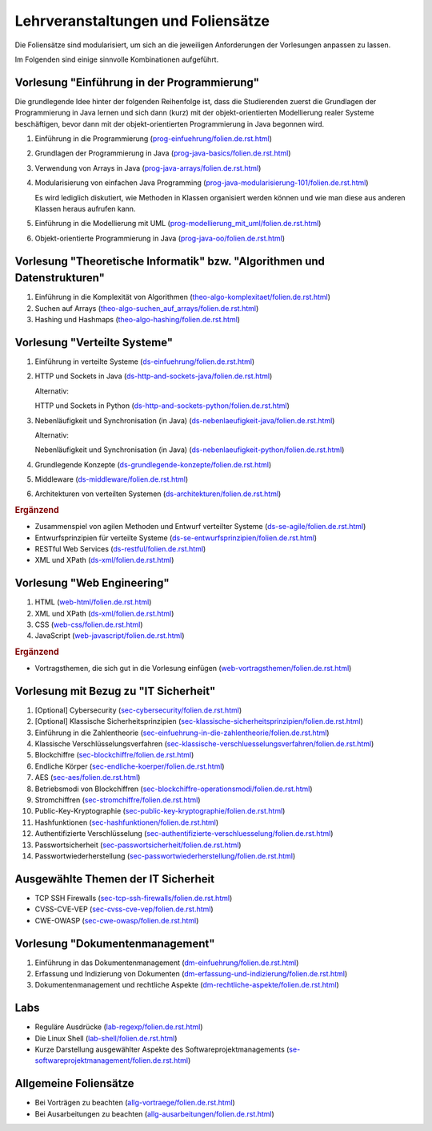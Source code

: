Lehrveranstaltungen und Foliensätze
===================================

Die Foliensätze sind modularisiert, um sich an die jeweiligen Anforderungen der Vorlesungen anpassen zu lassen. 

Im Folgenden sind einige sinnvolle Kombinationen aufgeführt.


Vorlesung "Einführung in der Programmierung"
---------------------------------------------

Die grundlegende Idee hinter der folgenden Reihenfolge ist, dass die Studierenden zuerst die Grundlagen der Programmierung in Java lernen und sich dann (kurz) mit der objekt-orientierten Modellierung realer Systeme beschäftigen, bevor dann mit der objekt-orientierten Programmierung in Java begonnen wird.

.. container:: scrollable

   1. Einführung in die Programmierung (`<prog-einfuehrung/folien.de.rst.html>`__)
   2. Grundlagen der Programmierung in Java (`<prog-java-basics/folien.de.rst.html>`__)
   3. Verwendung von Arrays in Java (`<prog-java-arrays/folien.de.rst.html>`__)
   4. Modularisierung von einfachen Java Programming (`<prog-java-modularisierung-101/folien.de.rst.html>`__)
      
      Es wird lediglich diskutiert, wie Methoden in Klassen organisiert werden können und wie man diese aus anderen Klassen heraus aufrufen kann. 
   5. Einführung in die Modellierung mit UML (`<prog-modellierung_mit_uml/folien.de.rst.html>`__)
   6. Objekt-orientierte Programmierung in Java (`<prog-java-oo/folien.de.rst.html>`__)



Vorlesung "Theoretische Informatik" bzw. "Algorithmen und Datenstrukturen"
-----------------------------------------------------------------------------

.. container:: scrollable

   1. Einführung in die Komplexität von Algorithmen (`<theo-algo-komplexitaet/folien.de.rst.html>`__)

   2. Suchen auf Arrays (`<theo-algo-suchen_auf_arrays/folien.de.rst.html>`__)

   3. Hashing und Hashmaps (`<theo-algo-hashing/folien.de.rst.html>`__)
   
   

Vorlesung "Verteilte Systeme"
-----------------------------

.. container:: scrollable

   1. Einführung in verteilte Systeme (`<ds-einfuehrung/folien.de.rst.html>`__)
   2. HTTP und Sockets in Java (`<ds-http-and-sockets-java/folien.de.rst.html>`__)
      
      Alternativ:

      HTTP und Sockets in Python (`<ds-http-and-sockets-python/folien.de.rst.html>`__)
   3. Nebenläufigkeit und Synchronisation (in Java) (`<ds-nebenlaeufigkeit-java/folien.de.rst.html>`__)
      
      Alternativ:

      Nebenläufigkeit und Synchronisation (in Java) (`<ds-nebenlaeufigkeit-python/folien.de.rst.html>`__)
   4. Grundlegende Konzepte (`<ds-grundlegende-konzepte/folien.de.rst.html>`__)
   5. Middleware (`<ds-middleware/folien.de.rst.html>`__)
   6. Architekturen von verteilten Systemen (`<ds-architekturen/folien.de.rst.html>`__)


   .. container:: incremental

      .. rubric:: Ergänzend
      
      - Zusammenspiel von agilen Methoden und Entwurf verteilter Systeme (`<ds-se-agile/folien.de.rst.html>`__)
      - Entwurfsprinzipien für verteilte Systeme (`<ds-se-entwurfsprinzipien/folien.de.rst.html>`__)
      - RESTful Web Services (`<ds-restful/folien.de.rst.html>`_)
      - XML und XPath (`<ds-xml/folien.de.rst.html>`__)
      


Vorlesung "Web Engineering"
-----------------------------

1. HTML (`<web-html/folien.de.rst.html>`__)
2. XML und XPath (`<ds-xml/folien.de.rst.html>`__)
3. CSS (`<web-css/folien.de.rst.html>`__)
4. JavaScript (`<web-javascript/folien.de.rst.html>`__)

.. container:: incremental

      .. rubric:: Ergänzend
      
      - Vortragsthemen, die sich gut in die Vorlesung einfügen (`<web-vortragsthemen/folien.de.rst.html>`__)



Vorlesung mit Bezug zu "IT Sicherheit" 
-----------------------------------------------

.. container:: scrollable

   1. [Optional] Cybersecurity (`<sec-cybersecurity/folien.de.rst.html>`__)
   2. [Optional] Klassische Sicherheitsprinzipien (`<sec-klassische-sicherheitsprinzipien/folien.de.rst.html>`__)
   3. Einführung in die Zahlentheorie (`<sec-einfuehrung-in-die-zahlentheorie/folien.de.rst.html>`__)
   4. Klassische Verschlüsselungsverfahren (`<sec-klassische-verschluesselungsverfahren/folien.de.rst.html>`__)
   5. Blockchiffre (`<sec-blockchiffre/folien.de.rst.html>`__)
   6. Endliche Körper (`<sec-endliche-koerper/folien.de.rst.html>`__)
   7. AES (`<sec-aes/folien.de.rst.html>`__)
   8. Betriebsmodi von Blockchiffren (`<sec-blockchiffre-operationsmodi/folien.de.rst.html>`__)
   9. Stromchiffren (`<sec-stromchiffre/folien.de.rst.html>`__)
   10. Public-Key-Kryptographie (`<sec-public-key-kryptographie/folien.de.rst.html>`__)
   11. Hashfunktionen (`<sec-hashfunktionen/folien.de.rst.html>`__)
   12. Authentifizierte Verschlüsselung (`<sec-authentifizierte-verschluesselung/folien.de.rst.html>`__)
   13. Passwortsicherheit (`<sec-passwortsicherheit/folien.de.rst.html>`__)
   14. Passwortwiederherstellung (`<sec-passwortwiederherstellung/folien.de.rst.html>`__)



Ausgewählte Themen der IT Sicherheit
------------------------------------------

- TCP SSH Firewalls (`<sec-tcp-ssh-firewalls/folien.de.rst.html>`__)
- CVSS-CVE-VEP (`<sec-cvss-cve-vep/folien.de.rst.html>`__)
- CWE-OWASP (`<sec-cwe-owasp/folien.de.rst.html>`__)



Vorlesung "Dokumentenmanagement"
---------------------------------------------------------------

1. Einführung in das Dokumentenmanagement (`<dm-einfuehrung/folien.de.rst.html>`__)
2. Erfassung und Indizierung von Dokumenten (`<dm-erfassung-und-indizierung/folien.de.rst.html>`__)
3. Dokumentenmanagement und rechtliche Aspekte (`<dm-rechtliche-aspekte/folien.de.rst.html>`__)



Labs
-----------------------

- Reguläre Ausdrücke (`<lab-regexp/folien.de.rst.html>`__)
- Die Linux Shell (`<lab-shell/folien.de.rst.html>`__)
- Kurze Darstellung ausgewählter Aspekte des Softwareprojektmanagements (`<se-softwareprojektmanagement/folien.de.rst.html>`__)


Allgemeine Foliensätze
-----------------------

- Bei Vorträgen zu beachten (`<allg-vortraege/folien.de.rst.html>`__)
- Bei Ausarbeitungen zu beachten (`<allg-ausarbeitungen/folien.de.rst.html>`__)